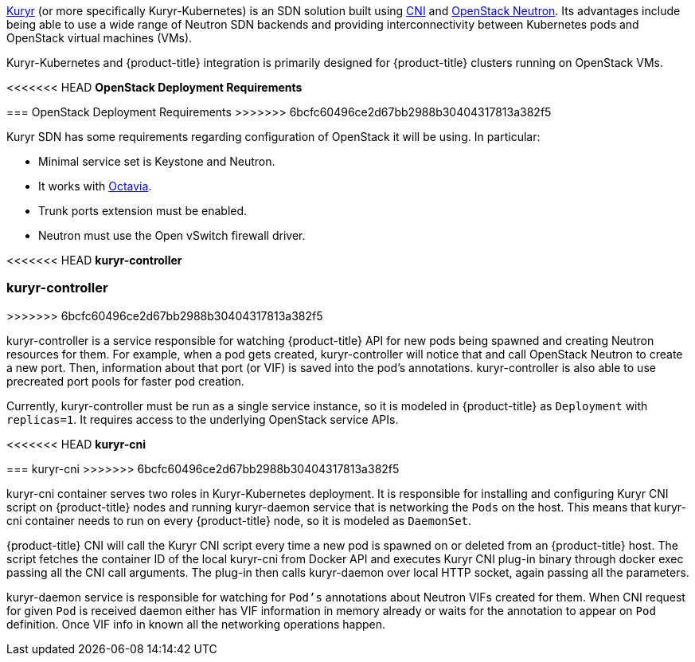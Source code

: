 xref:../../install_config/configuring_kuryrsdn.adoc#install-config-configuring-kuryr-sdn[Kuryr]
(or more specifically Kuryr-Kubernetes) is an SDN solution built using
link:https://github.com/containernetworking/cni[CNI] and
link:https://docs.openstack.org/neutron/latest/[OpenStack Neutron]. Its
advantages include being able to use a wide range of Neutron SDN backends and
providing interconnectivity between Kubernetes pods and OpenStack virtual
machines (VMs).

Kuryr-Kubernetes and {product-title} integration is primarily designed for
{product-title} clusters running on OpenStack VMs.

[[architecture-additional-concepts-kuryr-openstack]]
<<<<<<< HEAD
*OpenStack Deployment Requirements*
=======
=== OpenStack Deployment Requirements
>>>>>>> 6bcfc60496ce2d67bb2988b30404317813a382f5

Kuryr SDN has some requirements regarding configuration of OpenStack it will be
using. In particular:

* Minimal service set is Keystone and Neutron.
* It works with
  link:https://docs.openstack.org/octavia/latest/[Octavia].
* Trunk ports extension must be enabled.
* Neutron must use the Open vSwitch firewall driver.

[[architecture-additional-concepts-kuryr-controller]]
<<<<<<< HEAD
*kuryr-controller*
=======
=== kuryr-controller
>>>>>>> 6bcfc60496ce2d67bb2988b30404317813a382f5

kuryr-controller is a service responsible for watching {product-title} API for
new pods being spawned and creating Neutron resources for them. For example,
when a pod gets created, kuryr-controller will notice that and call OpenStack
Neutron to create a new port. Then, information about that port (or VIF) is
saved into the pod's annotations. kuryr-controller is also able to use
precreated port pools for faster pod creation.

Currently, kuryr-controller must be run as a single service instance, so it is
modeled in {product-title} as `Deployment` with `replicas=1`. It requires
access to the underlying OpenStack service APIs.

[[architecture-additional-concepts-kuryr-cni]]
<<<<<<< HEAD
*kuryr-cni*
=======
=== kuryr-cni
>>>>>>> 6bcfc60496ce2d67bb2988b30404317813a382f5

kuryr-cni container serves two roles in Kuryr-Kubernetes deployment. It is
responsible for installing and configuring Kuryr CNI script on {product-title}
nodes and running kuryr-daemon service that is networking the `Pods` on the
host. This means that kuryr-cni container needs to run on every {product-title}
node, so it is modeled as `DaemonSet`.

{product-title} CNI will call the Kuryr CNI script every time a new pod is
spawned on or deleted from an {product-title} host. The script fetches the
container ID of the local kuryr-cni from Docker API and executes Kuryr CNI
plug-in binary through docker exec passing all the CNI call arguments. The
plug-in then calls kuryr-daemon over local HTTP socket, again passing all the
parameters.

kuryr-daemon service is responsible for watching for `Pod's` annotations about
Neutron VIFs created for them. When CNI request for given `Pod` is received
daemon either has VIF information in memory already or waits for the annotation
to appear on `Pod` definition. Once VIF info in known all the networking
operations happen.
